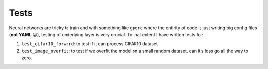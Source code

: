 Tests
=====

Neural networks are tricky to train and with something like ``gperc`` where the entirity of code is just
writing big config files (**not YAML** 😛), testing of underlying layer is very crucial. To that extent
I have written tests for:

#. ``test_cifar10_forward``: to test if it can process CIFAR10 dataset

#. ``test_image_overfit``: to test if we overfit the model on a small random dataset, can it's loss go all the way to zero.
